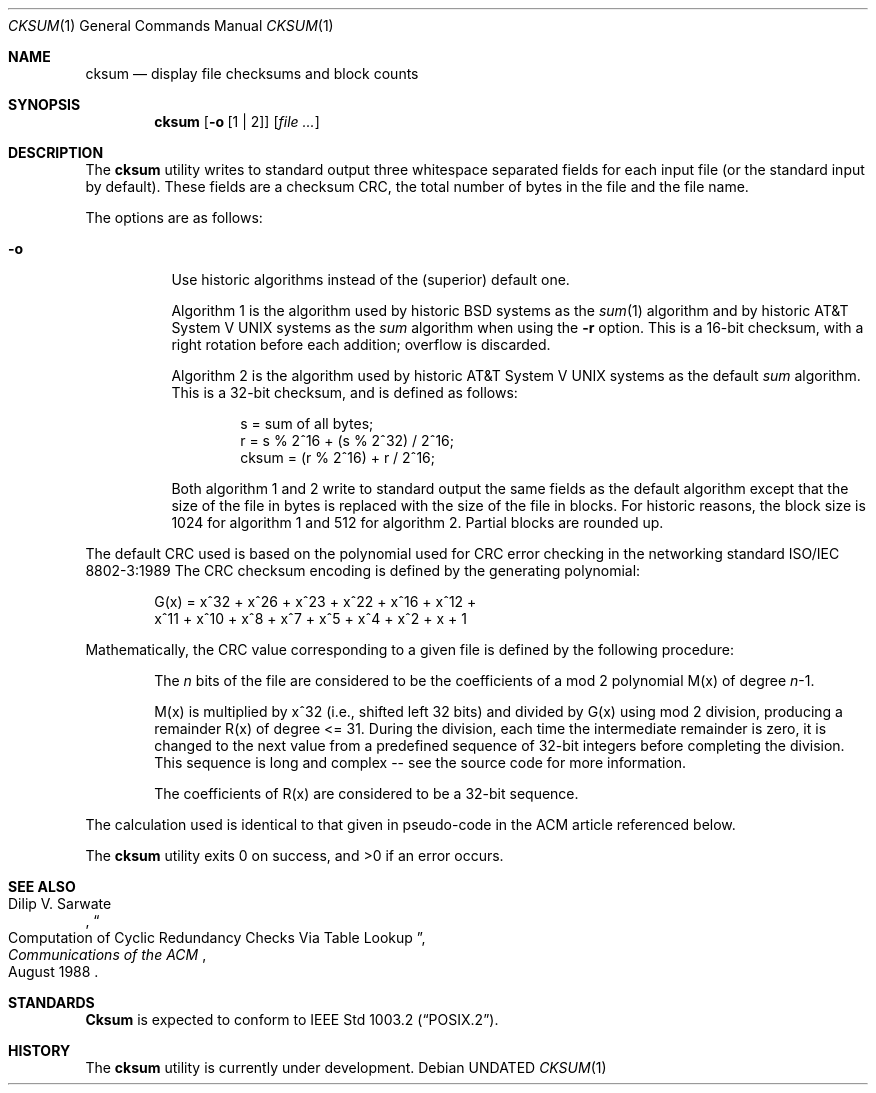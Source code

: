 .\" Copyright (c) 1991, 1991 The Regents of the University of California.
.\" All rights reserved.
.\"
.\" This code is derived from software contributed to Berkeley by
.\" the Institute of Electrical and Electronics Engineers, Inc.
.\"
.\" %sccs.include.redist.roff%
.\"
.\"	@(#)cksum.1	5.5 (Berkeley) 06/27/91
.\"
.Dd 
.Dt CKSUM 1
.Os
.Sh NAME
.Nm cksum
.Nd display file checksums and block counts
.Sh SYNOPSIS
.Nm cksum
.Op Fl o Op \&1 \&| \&2
.Op Ar file ...
.Sh DESCRIPTION
The
.Nm cksum
utility writes to standard output three whitespace separated fields for each
input file (or the standard input by default).
These fields are a checksum
.Tn CRC ,
the total number of bytes in the file and
the file name.
.Pp
The options are as follows:
.Bl -tag -width indent
.It Fl o
Use historic algorithms instead of the (superior) default one.
.Pp
Algorithm 1 is the algorithm used by historic
.Bx
systems as the 
.Xr sum 1
algorithm and by historic
.At V
systems as the
.Xr sum
algorithm when using the
.Fl r
option.
This is a 16-bit checksum, with a right rotation before each addition;
overflow is discarded.
.Pp
Algorithm 2 is the algorithm used by historic
.At V
systems as the
default
.Xr sum
algorithm.
This is a 32-bit checksum, and is defined as follows:
.Bd -unfilled -offset indent
s = sum of all bytes;
r = s % 2^16 + (s % 2^32) / 2^16;
cksum = (r % 2^16) + r / 2^16;
.Ed
.Pp
Both algorithm 1 and 2 write to standard output the same fields as
the default algorithm except that the size of the file in bytes is
replaced with the size of the file in blocks.
For historic reasons, the block size is 1024 for algorithm 1 and 512
for algorithm 2.
Partial blocks are rounded up.
.El
.Pp
The default
.Tn CRC
used is based on the polynomial used for
.Tn CRC
error checking
in the networking standard
.St -iso8802-3
The
.Tn CRC
checksum encoding is defined by the generating polynomial:
.Pp
.Bd -unfilled -offset indent
G(x) = x^32 + x^26 + x^23 + x^22 + x^16 + x^12 +
     x^11 + x^10 + x^8 + x^7 + x^5 + x^4 + x^2 + x + 1
.Ed
.Pp
Mathematically, the
.Tn CRC
value corresponding to a given file is defined by
the following procedure:
.Bd -filled -offset indent
The
.Ar n
bits of the file are considered to be the coefficients of a mod 2
polynomial M(x) of degree
.Ar n Ns \-1 .
.Pp
M(x) is multiplied by x^32 (i.e., shifted left 32 bits) and divided by
G(x) using mod 2 division, producing a remainder R(x) of degree <= 31.
During the division, each time the intermediate remainder is zero, it
is changed to the next value from a predefined sequence of
32-bit integers before completing the division.
This sequence is long and complex -- see the source code for more
information.
.Pp
The coefficients of R(x) are considered to be a 32-bit sequence.
.Ed
.Pp
The calculation used is identical to that given in pseudo-code in
the
.Tn ACM
article referenced below.
.Pp
The
.Nm cksum
utility exits 0 on success, and >0 if an error occurs.
.Sh SEE ALSO
.Rs
.%T "Computation of Cyclic Redundancy Checks Via Table Lookup"
.%A Dilip V. Sarwate
.%J "Communications of the \\*(tNACM\\*(sP"
.%D "August 1988"
.Re
.Sh STANDARDS
.Nm Cksum
is expected to conform to
.St -p1003.2 .
.Sh HISTORY
The
.Nm cksum
utility is
.Ud .
